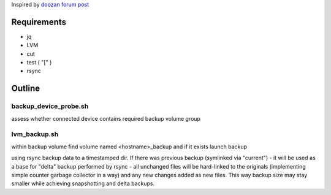 Inspired by `doozan forum post <post: https://forum.doozan.com/read.php?2,24139,24244,quote=1>`_

Requirements
============

* jq
* LVM
* cut
* test ( "[" )
* rsync

Outline
=======

backup_device_probe.sh 
----------------------

assess whether connected device contains required backup volume group

lvm_backup.sh
-------------

within backup volume find volume named <hostname>_backup and if it exists launch backup

using rsync backup data to a timestamped dir. If there was previous backup (symlinked via "current") - it will be used as a base for "delta" backup performed by rsync - all unchanged files will be hard-linked to the originals (implementing simple counter garbage collector in a way) and any new changes added as new files. This way backup size may stay smaller while achieving snapshotting and delta backups.
